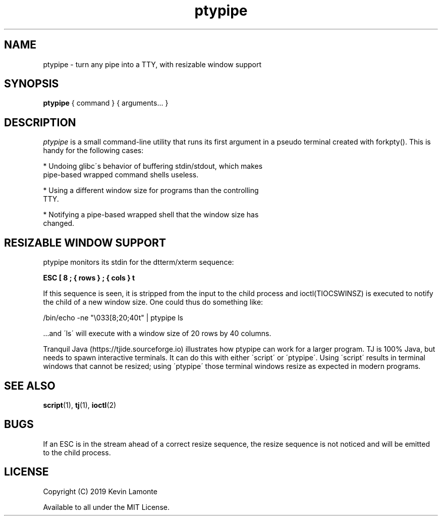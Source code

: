 .TH ptypipe 1 "January 1, 2020"

.SH NAME
ptypipe \- turn any pipe into a TTY, with resizable window support

.SH SYNOPSIS
.B ptypipe
{ command } { arguments... }

.SH DESCRIPTION
.I ptypipe
is a small command-line utility that runs its first argument
in a pseudo terminal created with forkpty().  This is handy for the
following cases:

  * Undoing glibc\'s behavior of buffering stdin/stdout, which makes
    pipe-based wrapped command shells useless.

  * Using a different window size for programs than the controlling
    TTY.

  * Notifying a pipe-based wrapped shell that the window size has
    changed.

.SH RESIZABLE WINDOW SUPPORT

ptypipe monitors its stdin for the dtterm/xterm sequence:

.B ESC [ 8 ; { rows } ; { cols } t

If this sequence is seen, it is stripped from the input to the child
process and ioctl(TIOCSWINSZ) is executed to notify the child of a new
window size.  One could thus do something like:

/bin/echo -ne "\\033[8;20;40t" | ptypipe ls

  ...and \'ls\' will execute with a window size of 20 rows by 40 columns.

Tranquil Java (https://tjide.sourceforge.io) illustrates how ptypipe
can work for a larger program.  TJ is 100% Java, but needs to spawn
interactive terminals.  It can do this with either \'script\' or
\'ptypipe\'.  Using \'script\' results in terminal windows that cannot
be resized; using \'ptypipe\' those terminal windows resize as
expected in modern programs.

.SH SEE ALSO
.BR "script"(1), " tj"(1), " ioctl"(2)

.SH BUGS
.PP
If an ESC is in the stream ahead of a correct resize sequence, the
resize sequence is not noticed and will be emitted to the child
process.

.SH LICENSE
Copyright (C) 2019   Kevin Lamonte
.PP
Available to all under the MIT License.
